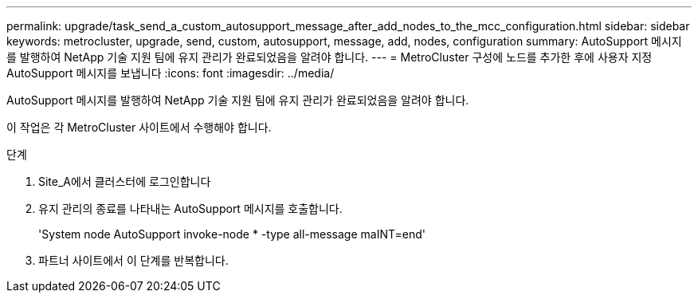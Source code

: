 ---
permalink: upgrade/task_send_a_custom_autosupport_message_after_add_nodes_to_the_mcc_configuration.html 
sidebar: sidebar 
keywords: metrocluster, upgrade, send, custom, autosupport, message, add, nodes, configuration 
summary: AutoSupport 메시지를 발행하여 NetApp 기술 지원 팀에 유지 관리가 완료되었음을 알려야 합니다. 
---
= MetroCluster 구성에 노드를 추가한 후에 사용자 지정 AutoSupport 메시지를 보냅니다
:icons: font
:imagesdir: ../media/


[role="lead"]
AutoSupport 메시지를 발행하여 NetApp 기술 지원 팀에 유지 관리가 완료되었음을 알려야 합니다.

이 작업은 각 MetroCluster 사이트에서 수행해야 합니다.

.단계
. Site_A에서 클러스터에 로그인합니다
. 유지 관리의 종료를 나타내는 AutoSupport 메시지를 호출합니다.
+
'System node AutoSupport invoke-node * -type all-message maINT=end'

. 파트너 사이트에서 이 단계를 반복합니다.

